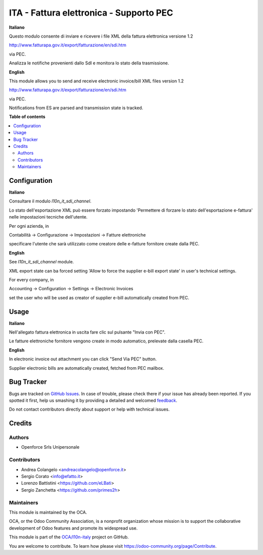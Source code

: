 ========================================
ITA - Fattura elettronica - Supporto PEC
========================================

.. !!!!!!!!!!!!!!!!!!!!!!!!!!!!!!!!!!!!!!!!!!!!!!!!!!!!
   !! This file is generated by oca-gen-addon-readme !!
   !! changes will be overwritten.                   !!
   !!!!!!!!!!!!!!!!!!!!!!!!!!!!!!!!!!!!!!!!!!!!!!!!!!!!

.. |badge1| image:: https://img.shields.io/badge/maturity-Beta-yellow.png
    :target: https://odoo-community.org/page/development-status
    :alt: Beta
.. |badge2| image:: https://img.shields.io/badge/licence-LGPL--3-blue.png
    :target: http://www.gnu.org/licenses/lgpl-3.0-standalone.html
    :alt: License: LGPL-3
.. |badge3| image:: https://img.shields.io/badge/github-OCA%2Fl10n--italy-lightgray.png?logo=github
    :target: https://github.com/OCA/l10n-italy/tree/12.0/l10n_it_fatturapa_pec
    :alt: OCA/l10n-italy
.. |badge4| image:: https://img.shields.io/badge/weblate-Translate%20me-F47D42.png
    :target: https://translation.odoo-community.org/projects/l10n-italy-12-0/l10n-italy-12-0-l10n_it_fatturapa_pec
    :alt: Translate me on Weblate
.. |badge5| image:: https://img.shields.io/badge/runbot-Try%20me-875A7B.png
    :target: https://runbot.odoo-community.org/runbot/122/12.0
    :alt: Try me on Runbot

|badge1| |badge2| |badge3| |badge4| |badge5| 

**Italiano**

Questo modulo consente di inviare e ricevere i file XML della fattura elettronica versione 1.2

http://www.fatturapa.gov.it/export/fatturazione/en/sdi.htm

via PEC.

Analizza le notifiche provenienti dallo SdI e monitora lo stato della trasmissione.

**English**

This module allows you to send and receive electronic invoice/bill XML files version 1.2

http://www.fatturapa.gov.it/export/fatturazione/en/sdi.htm

via PEC.

Notifications from ES are parsed and transmission state is tracked.

**Table of contents**

.. contents::
   :local:

Configuration
=============

**Italiano**

Consultare il modulo `l10n_it_sdi_channel`.

Lo stato dell'esportazione XML può essere forzato impostando 'Permettere di forzare lo stato dell'esportazione e-fattura' nelle impostazioni tecniche dell'utente.

Per ogni azienda, in

Contabilità → Configurazione → Impostazioni → Fatture elettroniche

specificare l'utente che sarà utilizzato come creatore delle e-fatture fornitore create dalla PEC.

**English**

See `l10n_it_sdi_channel` module.

XML export state can ba forced setting 'Allow to force the supplier e-bill export state' in user's technical settings.

For every company, in

Accounting → Configuration → Settings → Electronic Invoices

set the user who will be used as creator of supplier e-bill automatically created from PEC.

Usage
=====

**Italiano**

Nell'allegato fattura elettronica in uscita fare clic sul pulsante "Invia con PEC".

Le fatture elettroniche fornitore vengono create in modo automatico, prelevate dalla casella PEC.

**English**

In electronic invoice out attachment you can click "Send Via PEC" button.

Supplier electronic bills are automatically created, fetched from PEC mailbox.

Bug Tracker
===========

Bugs are tracked on `GitHub Issues <https://github.com/OCA/l10n-italy/issues>`_.
In case of trouble, please check there if your issue has already been reported.
If you spotted it first, help us smashing it by providing a detailed and welcomed
`feedback <https://github.com/OCA/l10n-italy/issues/new?body=module:%20l10n_it_fatturapa_pec%0Aversion:%2012.0%0A%0A**Steps%20to%20reproduce**%0A-%20...%0A%0A**Current%20behavior**%0A%0A**Expected%20behavior**>`_.

Do not contact contributors directly about support or help with technical issues.

Credits
=======

Authors
~~~~~~~

* Openforce Srls Unipersonale

Contributors
~~~~~~~~~~~~

* Andrea Colangelo <andreacolangelo@openforce.it>
* Sergio Corato <info@efatto.it>
* Lorenzo Battistini <https://github.com/eLBati>
* Sergio Zanchetta <https://github.com/primes2h>

Maintainers
~~~~~~~~~~~

This module is maintained by the OCA.

.. image:: https://odoo-community.org/logo.png
   :alt: Odoo Community Association
   :target: https://odoo-community.org

OCA, or the Odoo Community Association, is a nonprofit organization whose
mission is to support the collaborative development of Odoo features and
promote its widespread use.

This module is part of the `OCA/l10n-italy <https://github.com/OCA/l10n-italy/tree/12.0/l10n_it_fatturapa_pec>`_ project on GitHub.

You are welcome to contribute. To learn how please visit https://odoo-community.org/page/Contribute.
